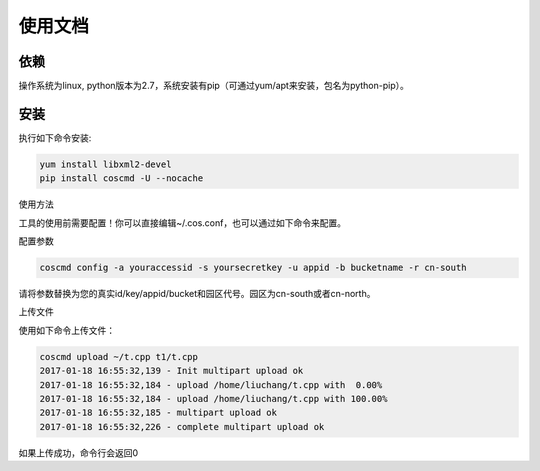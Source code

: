 


使用文档
========

依赖
--------

操作系统为linux, python版本为2.7，系统安装有pip（可通过yum/apt来安装，包名为python-pip）。


安装
--------

执行如下命令安装:

.. code::
 
 yum install libxml2-devel
 pip install coscmd -U --nocache

使用方法

工具的使用前需要配置！你可以直接编辑~/.cos.conf，也可以通过如下命令来配置。


配置参数

.. code::

 coscmd config -a youraccessid -s yoursecretkey -u appid -b bucketname -r cn-south
 
请将参数替换为您的真实id/key/appid/bucket和园区代号。园区为cn-south或者cn-north。


上传文件

使用如下命令上传文件：

.. code::

 coscmd upload ~/t.cpp t1/t.cpp 
 2017-01-18 16:55:32,139 - Init multipart upload ok
 2017-01-18 16:55:32,184 - upload /home/liuchang/t.cpp with  0.00%
 2017-01-18 16:55:32,184 - upload /home/liuchang/t.cpp with 100.00%
 2017-01-18 16:55:32,185 - multipart upload ok
 2017-01-18 16:55:32,226 - complete multipart upload ok
 
如果上传成功，命令行会返回0
